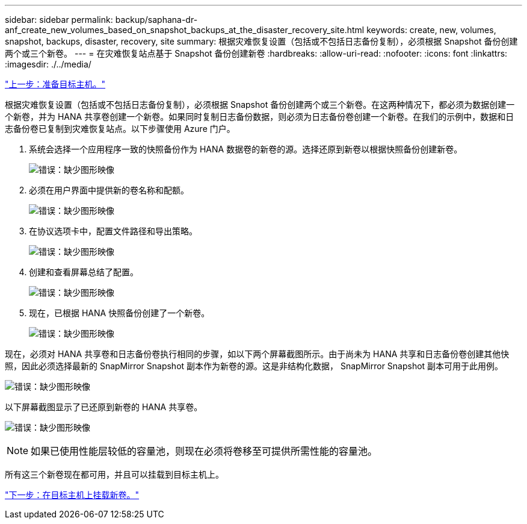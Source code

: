---
sidebar: sidebar 
permalink: backup/saphana-dr-anf_create_new_volumes_based_on_snapshot_backups_at_the_disaster_recovery_site.html 
keywords: create, new, volumes, snapshot, backups, disaster, recovery, site 
summary: 根据灾难恢复设置（包括或不包括日志备份复制），必须根据 Snapshot 备份创建两个或三个新卷。 
---
= 在灾难恢复站点基于 Snapshot 备份创建新卷
:hardbreaks:
:allow-uri-read: 
:nofooter: 
:icons: font
:linkattrs: 
:imagesdir: ./../media/


link:saphana-dr-anf_prepare_the_target_host.html["上一步：准备目标主机。"]

根据灾难恢复设置（包括或不包括日志备份复制），必须根据 Snapshot 备份创建两个或三个新卷。在这两种情况下，都必须为数据创建一个新卷，并为 HANA 共享卷创建一个新卷。如果同时复制日志备份数据，则必须为日志备份卷创建一个新卷。在我们的示例中，数据和日志备份卷已复制到灾难恢复站点。以下步骤使用 Azure 门户。

. 系统会选择一个应用程序一致的快照备份作为 HANA 数据卷的新卷的源。选择还原到新卷以根据快照备份创建新卷。
+
image:saphana-dr-anf_image19.png["错误：缺少图形映像"]

. 必须在用户界面中提供新的卷名称和配额。
+
image:saphana-dr-anf_image20.png["错误：缺少图形映像"]

. 在协议选项卡中，配置文件路径和导出策略。
+
image:saphana-dr-anf_image21.png["错误：缺少图形映像"]

. 创建和查看屏幕总结了配置。
+
image:saphana-dr-anf_image22.png["错误：缺少图形映像"]

. 现在，已根据 HANA 快照备份创建了一个新卷。
+
image:saphana-dr-anf_image23.png["错误：缺少图形映像"]



现在，必须对 HANA 共享卷和日志备份卷执行相同的步骤，如以下两个屏幕截图所示。由于尚未为 HANA 共享和日志备份卷创建其他快照，因此必须选择最新的 SnapMirror Snapshot 副本作为新卷的源。这是非结构化数据， SnapMirror Snapshot 副本可用于此用例。

image:saphana-dr-anf_image24.png["错误：缺少图形映像"]

以下屏幕截图显示了已还原到新卷的 HANA 共享卷。

image:saphana-dr-anf_image25.png["错误：缺少图形映像"]


NOTE: 如果已使用性能层较低的容量池，则现在必须将卷移至可提供所需性能的容量池。

所有这三个新卷现在都可用，并且可以挂载到目标主机上。

link:saphana-dr-anf_mount_the_new_volumes_at_the_target_host.html["下一步：在目标主机上挂载新卷。"]
